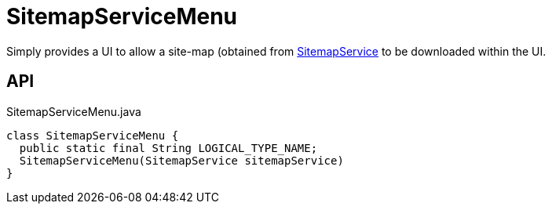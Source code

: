 = SitemapServiceMenu
:Notice: Licensed to the Apache Software Foundation (ASF) under one or more contributor license agreements. See the NOTICE file distributed with this work for additional information regarding copyright ownership. The ASF licenses this file to you under the Apache License, Version 2.0 (the "License"); you may not use this file except in compliance with the License. You may obtain a copy of the License at. http://www.apache.org/licenses/LICENSE-2.0 . Unless required by applicable law or agreed to in writing, software distributed under the License is distributed on an "AS IS" BASIS, WITHOUT WARRANTIES OR  CONDITIONS OF ANY KIND, either express or implied. See the License for the specific language governing permissions and limitations under the License.

Simply provides a UI to allow a site-map (obtained from xref:refguide:applib:index/services/sitemap/SitemapService.adoc[SitemapService] to be downloaded within the UI.

== API

[source,java]
.SitemapServiceMenu.java
----
class SitemapServiceMenu {
  public static final String LOGICAL_TYPE_NAME;
  SitemapServiceMenu(SitemapService sitemapService)
}
----

